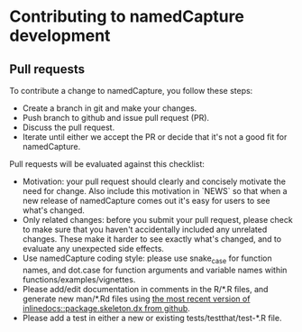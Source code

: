 * Contributing to namedCapture development

** Pull requests

To contribute a change to namedCapture, you follow these steps:

- Create a branch in git and make your changes.
- Push branch to github and issue pull request (PR).
- Discuss the pull request.
- Iterate until either we accept the PR or decide that it's not a good
  fit for namedCapture.

Pull requests will be evaluated against this checklist:

- Motivation: your pull request should clearly and concisely motivate
  the need for change. Also include this motivation in `NEWS` so that
  when a new release of namedCapture comes out it's easy for users to
  see what's changed. 
- Only related changes: before you submit your pull request, please
  check to make sure that you haven't accidentally included any
  unrelated changes. These make it harder to see exactly what's
  changed, and to evaluate any unexpected side effects.
- Use namedCapture coding style: please use snake_case for function
  names, and dot.case for function arguments and variable names within
  functions/examples/vignettes.
- Please add/edit documentation in comments in the R/*.R files, and
  generate new man/*.Rd files using [[https://github.com/tdhock/inlinedocs][the most recent version of
  inlinedocs::package.skeleton.dx from github]].
- Please add a test in either a new or existing
  tests/testthat/test-*.R file.
